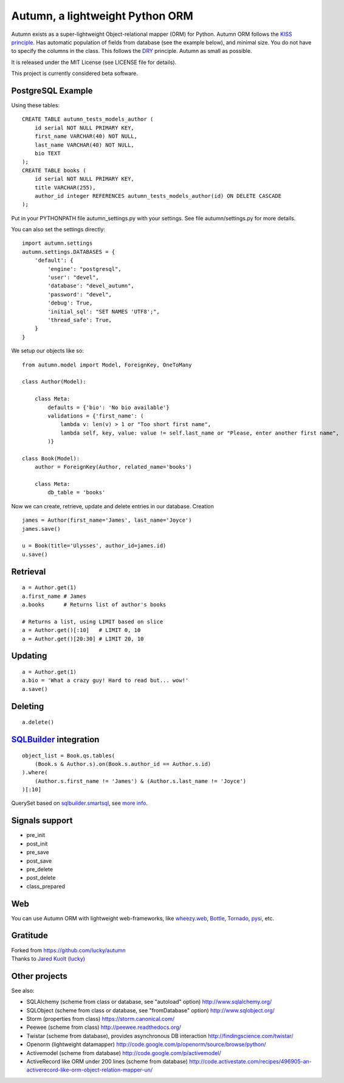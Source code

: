 =================================
Autumn, a lightweight Python ORM
=================================

Autumn exists as a super-lightweight Object-relational mapper (ORM) for Python.
Autumn ORM follows the `KISS principle <http://en.wikipedia.org/wiki/KISS_principle>`_.
Has automatic population of fields from database (see the example below), and minimal size.
You do not have to specify the columns in the class. This follows the `DRY <http://en.wikipedia.org/wiki/DRY_code>`_ principle. 
Autumn as small as possible.

It is released under the MIT License (see LICENSE file for details).

This project is currently considered beta software.


PostgreSQL Example
===================

Using these tables:

::

    CREATE TABLE autumn_tests_models_author (
        id serial NOT NULL PRIMARY KEY,
        first_name VARCHAR(40) NOT NULL,
        last_name VARCHAR(40) NOT NULL,
        bio TEXT
    );
    CREATE TABLE books (
        id serial NOT NULL PRIMARY KEY,
        title VARCHAR(255),
        author_id integer REFERENCES autumn_tests_models_author(id) ON DELETE CASCADE
    );

Put in your PYTHONPATH file autumn_settings.py with your settings.
See file autumn/settings.py for more details.

You can also set the settings directly::

    import autumn.settings
    autumn.settings.DATABASES = {
        'default': {
            'engine': "postgresql",
            'user': "devel",
            'database': "devel_autumn",
            'password': "devel",
            'debug': True,
            'initial_sql': "SET NAMES 'UTF8';",
            'thread_safe': True,
        }
    }

We setup our objects like so:

::

    from autumn.model import Model, ForeignKey, OneToMany

    class Author(Model):

        class Meta:
            defaults = {'bio': 'No bio available'}
            validations = {'first_name': (
                lambda v: len(v) > 1 or "Too short first name",
                lambda self, key, value: value != self.last_name or "Please, enter another first name",
            )}

    class Book(Model):
        author = ForeignKey(Author, related_name='books')

        class Meta:
            db_table = 'books'

Now we can create, retrieve, update and delete entries in our database.
Creation

::

    james = Author(first_name='James', last_name='Joyce')
    james.save()

    u = Book(title='Ulysses', author_id=james.id)
    u.save()


Retrieval
==========

::

    a = Author.get(1)
    a.first_name # James
    a.books      # Returns list of author's books

    # Returns a list, using LIMIT based on slice
    a = Author.get()[:10]   # LIMIT 0, 10
    a = Author.get()[20:30] # LIMIT 20, 10


Updating
=========

::

    a = Author.get(1)
    a.bio = 'What a crazy guy! Hard to read but... wow!'
    a.save()


Deleting
=========

::

    a.delete()


`SQLBuilder <https://bitbucket.org/evotech/sqlbuilder/overview>`_ integration
===============================================================================

::

    object_list = Book.qs.tables(
        (Book.s & Author.s).on(Book.s.author_id == Author.s.id)
    ).where(
        (Author.s.first_name != 'James') & (Author.s.last_name != 'Joyce')
    )[:10]

QuerySet based on `sqlbuilder.smartsql <https://bitbucket.org/evotech/sqlbuilder/src/tip/sqlbuilder/smartsql>`_, see `more info <https://bitbucket.org/evotech/sqlbuilder/overview>`_.


Signals support
================

* pre_init
* post_init
* pre_save
* post_save
* pre_delete
* post_delete
* class_prepared


Web
====

You can use Autumn ORM with lightweight web-frameworks, like `wheezy.web <https://bitbucket.org/akorn/wheezy.web>`_, `Bottle <http://bottlepy.org/>`_, `Tornado <http://www.tornadoweb.org/>`_, `pysi <https://bitbucket.org/imbolc/pysi>`_, etc.


Gratitude
==========

| Forked from `https://github.com/lucky/autumn <https://github.com/lucky/autumn>`_
| Thanks to `Jared Kuolt (lucky) <https://github.com/lucky>`_


Other projects
===============

See also:

* SQLAlchemy (scheme from class or database, see "autoload" option) http://www.sqlalchemy.org/
* SQLObject (scheme from class or database, see "fromDatabase" option) http://www.sqlobject.org/
* Storm (properties from class) https://storm.canonical.com/
* Peewee (scheme from class) http://peewee.readthedocs.org/
* Twistar (scheme from database), provides asynchronous DB interaction http://findingscience.com/twistar/
* Openorm (lightweight datamapper) http://code.google.com/p/openorm/source/browse/python/
* Activemodel (scheme from database) http://code.google.com/p/activemodel/
* ActiveRecord like ORM under 200 lines (scheme from database) http://code.activestate.com/recipes/496905-an-activerecord-like-orm-object-relation-mapper-un/
